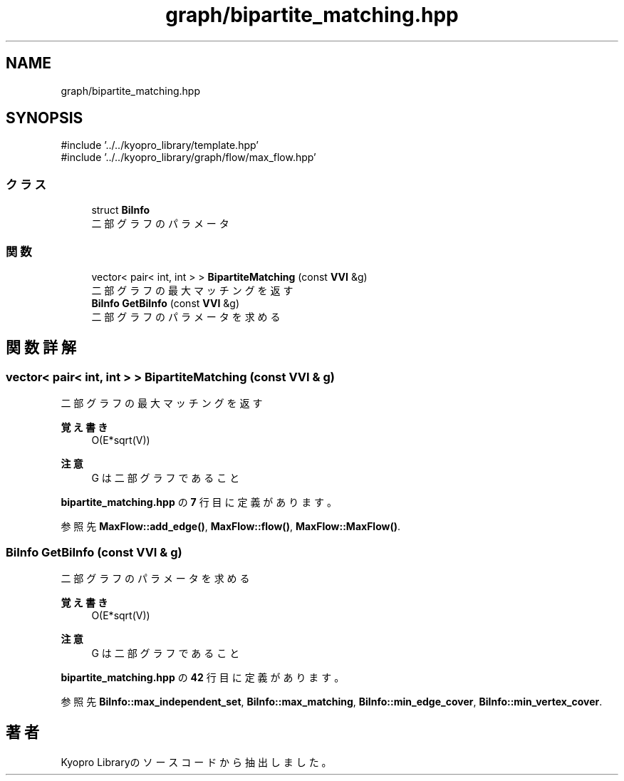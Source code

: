 .TH "graph/bipartite_matching.hpp" 3 "Kyopro Library" \" -*- nroff -*-
.ad l
.nh
.SH NAME
graph/bipartite_matching.hpp
.SH SYNOPSIS
.br
.PP
\fR#include '\&.\&./\&.\&./kyopro_library/template\&.hpp'\fP
.br
\fR#include '\&.\&./\&.\&./kyopro_library/graph/flow/max_flow\&.hpp'\fP
.br

.SS "クラス"

.in +1c
.ti -1c
.RI "struct \fBBiInfo\fP"
.br
.RI "二部グラフのパラメータ "
.in -1c
.SS "関数"

.in +1c
.ti -1c
.RI "vector< pair< int, int > > \fBBipartiteMatching\fP (const \fBVVI\fP &g)"
.br
.RI "二部グラフの最大マッチングを返す "
.ti -1c
.RI "\fBBiInfo\fP \fBGetBiInfo\fP (const \fBVVI\fP &g)"
.br
.RI "二部グラフのパラメータを求める "
.in -1c
.SH "関数詳解"
.PP 
.SS "vector< pair< int, int > > BipartiteMatching (const \fBVVI\fP & g)"

.PP
二部グラフの最大マッチングを返す 
.PP
\fB覚え書き\fP
.RS 4
O(E*sqrt(V)) 
.RE
.PP
\fB注意\fP
.RS 4
G は二部グラフであること 
.RE
.PP

.PP
 \fBbipartite_matching\&.hpp\fP の \fB7\fP 行目に定義があります。
.PP
参照先 \fBMaxFlow::add_edge()\fP, \fBMaxFlow::flow()\fP, \fBMaxFlow::MaxFlow()\fP\&.
.SS "\fBBiInfo\fP GetBiInfo (const \fBVVI\fP & g)"

.PP
二部グラフのパラメータを求める 
.PP
\fB覚え書き\fP
.RS 4
O(E*sqrt(V)) 
.RE
.PP
\fB注意\fP
.RS 4
G は二部グラフであること 
.RE
.PP

.PP
 \fBbipartite_matching\&.hpp\fP の \fB42\fP 行目に定義があります。
.PP
参照先 \fBBiInfo::max_independent_set\fP, \fBBiInfo::max_matching\fP, \fBBiInfo::min_edge_cover\fP, \fBBiInfo::min_vertex_cover\fP\&.
.SH "著者"
.PP 
 Kyopro Libraryのソースコードから抽出しました。

